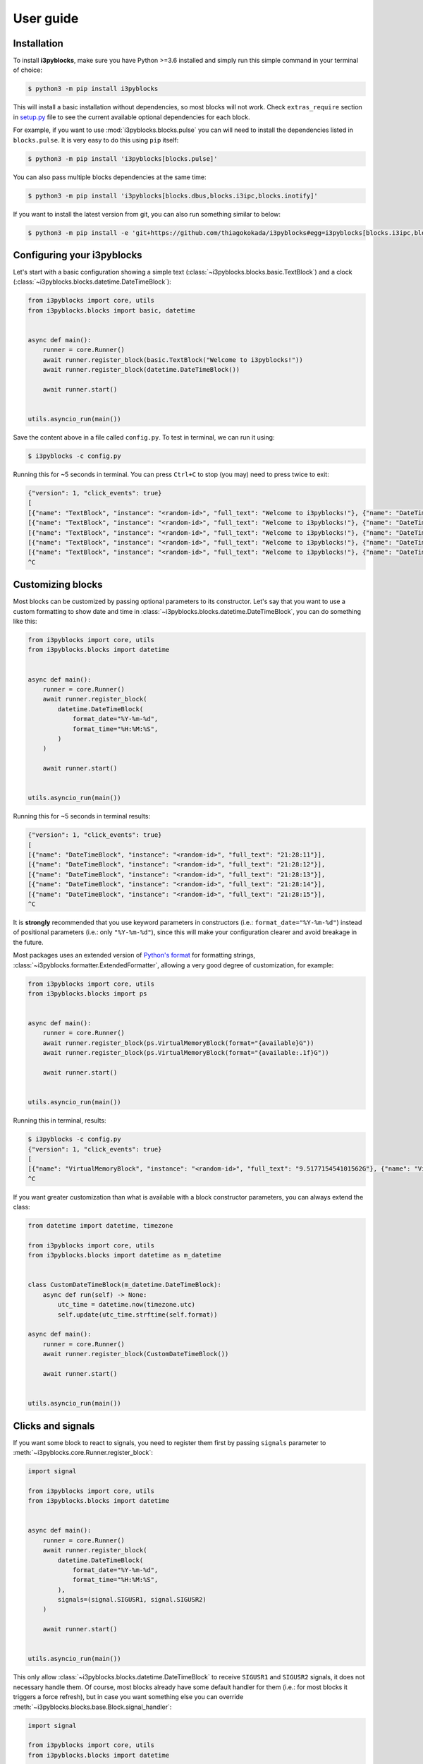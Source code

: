 User guide
==========

Installation
------------

To install **i3pyblocks**, make sure you have Python >=3.6 installed and simply
run this simple command in your terminal of choice:

.. code-block:: sh

    $ python3 -m pip install i3pyblocks

This will install a basic installation without dependencies, so most blocks will
not work. Check ``extras_require`` section in `setup.py`_ file to see the current
available optional dependencies for each block.

For example, if you want to use :mod:`i3pyblocks.blocks.pulse` you can will need
to install the dependencies listed in ``blocks.pulse``. It is very easy to do
this using ``pip`` itself:

.. code-block:: sh

    $ python3 -m pip install 'i3pyblocks[blocks.pulse]'

You can also pass multiple blocks dependencies at the same time:

.. code-block:: sh

    $ python3 -m pip install 'i3pyblocks[blocks.dbus,blocks.i3ipc,blocks.inotify]'

If you want to install the latest version from git, you can also run something
similar to below:

.. code-block:: sh

    $ python3 -m pip install -e 'git+https://github.com/thiagokokada/i3pyblocks#egg=i3pyblocks[blocks.i3ipc,blocks.ps]'

.. _setup.py:
    https://github.com/thiagokokada/i3pyblocks/blob/master/setup.py


Configuring your i3pyblocks
---------------------------

Let's start with a basic configuration showing a simple text
(:class:`~i3pyblocks.blocks.basic.TextBlock`) and a clock
(:class:`~i3pyblocks.blocks.datetime.DateTimeBlock`):

.. code-block:: python

    from i3pyblocks import core, utils
    from i3pyblocks.blocks import basic, datetime


    async def main():
        runner = core.Runner()
        await runner.register_block(basic.TextBlock("Welcome to i3pyblocks!"))
        await runner.register_block(datetime.DateTimeBlock())

        await runner.start()


    utils.asyncio_run(main())

Save the content above in a file called ``config.py``. To test in terminal,
we can run it using:

.. code-block:: sh

    $ i3pyblocks -c config.py

Running this for ~5 seconds in terminal. You can press ``Ctrl+C`` to stop (you
may) need to press twice to exit:

.. code-block:: sh

    {"version": 1, "click_events": true}
    [
    [{"name": "TextBlock", "instance": "<random-id>", "full_text": "Welcome to i3pyblocks!"}, {"name": "DateTimeBlock", "instance": "<random-id>", "full_text": "18:02:50"}],
    [{"name": "TextBlock", "instance": "<random-id>", "full_text": "Welcome to i3pyblocks!"}, {"name": "DateTimeBlock", "instance": "<random-id>", "full_text": "18:02:51"}],
    [{"name": "TextBlock", "instance": "<random-id>", "full_text": "Welcome to i3pyblocks!"}, {"name": "DateTimeBlock", "instance": "<random-id>", "full_text": "18:02:52"}],
    [{"name": "TextBlock", "instance": "<random-id>", "full_text": "Welcome to i3pyblocks!"}, {"name": "DateTimeBlock", "instance": "<random-id>", "full_text": "18:02:53"}],
    [{"name": "TextBlock", "instance": "<random-id>", "full_text": "Welcome to i3pyblocks!"}, {"name": "DateTimeBlock", "instance": "<random-id>", "full_text": "18:02:54"}],
    ^C

Customizing blocks
------------------

Most blocks can be customized by passing optional parameters to its constructor.
Let's say that you want to use a custom formatting to show date and time in
:class:`~i3pyblocks.blocks.datetime.DateTimeBlock`, you can do something like
this:

.. code-block:: python

    from i3pyblocks import core, utils
    from i3pyblocks.blocks import datetime


    async def main():
        runner = core.Runner()
        await runner.register_block(
            datetime.DateTimeBlock(
                format_date="%Y-%m-%d",
                format_time="%H:%M:%S",
            )
        )

        await runner.start()


    utils.asyncio_run(main())

Running this for ~5 seconds in terminal results:

.. code-block:: sh

    {"version": 1, "click_events": true}
    [
    [{"name": "DateTimeBlock", "instance": "<random-id>", "full_text": "21:28:11"}],
    [{"name": "DateTimeBlock", "instance": "<random-id>", "full_text": "21:28:12"}],
    [{"name": "DateTimeBlock", "instance": "<random-id>", "full_text": "21:28:13"}],
    [{"name": "DateTimeBlock", "instance": "<random-id>", "full_text": "21:28:14"}],
    [{"name": "DateTimeBlock", "instance": "<random-id>", "full_text": "21:28:15"}],
    ^C

It is **strongly** recommended that you use keyword parameters in constructors
(i.e.: ``format_date="%Y-%m-%d"``) instead of positional parameters
(i.e.: only ``"%Y-%m-%d"``), since this will make your configuration clearer
and avoid breakage in the future.

Most packages uses an extended version of `Python's format`_ for formatting
strings, :class:`~i3pyblocks.formatter.ExtendedFormatter`, allowing a very good
degree of customization, for example:

.. code-block:: python

    from i3pyblocks import core, utils
    from i3pyblocks.blocks import ps


    async def main():
        runner = core.Runner()
        await runner.register_block(ps.VirtualMemoryBlock(format="{available}G"))
        await runner.register_block(ps.VirtualMemoryBlock(format="{available:.1f}G"))

        await runner.start()


    utils.asyncio_run(main())

Running this in terminal, results:

.. code-block:: sh

    $ i3pyblocks -c config.py
    {"version": 1, "click_events": true}
    [
    [{"name": "VirtualMemoryBlock", "instance": "<random-id>", "full_text": "9.517715454101562G"}, {"name": "VirtualMemoryBlock", "instance": "<random-id>", "full_text": "9.5G"}],
    ^C

If you want greater customization than what is available with a block constructor
parameters, you can always extend the class:

.. code-block:: python

    from datetime import datetime, timezone

    from i3pyblocks import core, utils
    from i3pyblocks.blocks import datetime as m_datetime


    class CustomDateTimeBlock(m_datetime.DateTimeBlock):
        async def run(self) -> None:
            utc_time = datetime.now(timezone.utc)
            self.update(utc_time.strftime(self.format))

    async def main():
        runner = core.Runner()
        await runner.register_block(CustomDateTimeBlock())

        await runner.start()


    utils.asyncio_run(main())

.. _`Python's format`:
    https://pyformat.info/

Clicks and signals
------------------

If you want some block to react to signals, you need to register them first by
passing ``signals`` parameter to :meth:`~i3pyblocks.core.Runner.register_block`:

.. code-block:: python

    import signal

    from i3pyblocks import core, utils
    from i3pyblocks.blocks import datetime


    async def main():
        runner = core.Runner()
        await runner.register_block(
            datetime.DateTimeBlock(
                format_date="%Y-%m-%d",
                format_time="%H:%M:%S",
            ),
            signals=(signal.SIGUSR1, signal.SIGUSR2)
        )

        await runner.start()


    utils.asyncio_run(main())

This only allow :class:`~i3pyblocks.blocks.datetime.DateTimeBlock` to receive
``SIGUSR1`` and ``SIGUSR2`` signals, it does not necessary handle them. Of
course, most blocks already have some default handler for them (i.e.: for most
blocks it triggers a force refresh), but in case you want something else you
can override :meth:`~i3pyblocks.blocks.base.Block.signal_handler`:

.. code-block:: python

    import signal

    from i3pyblocks import core, utils
    from i3pyblocks.blocks import datetime


    class CustomDateTimeBlock(datetime.DateTimeBlock):
        async def signal_handler(self, *, sig: signal.Signals) -> None:
            if sig == signal.SIGUSR1:
                self.format = self.format_time
            elif sig == signal.SIGUSR2:
                self.format = self.format_date

    async def main():
        runner = core.Runner()
        await runner.register_block(
            CustomDateTimeBlock(),
            signals=(signal.SIGUSR1, signal.SIGUSR2)
        )

        await runner.start()


    utils.asyncio_run(main())

Running it and sending ``pkill -SIGUSR2 i3pyblocks`` in another terminal result in:

.. code-block:: sh

    $ i3pyblocks -c config.py
    {"version": 1, "click_events": true}
    [
    [{"name": "CustomDateTimeBlock", "instance": "<random-id>", "full_text": "21:58:27"}],
    [{"name": "CustomDateTimeBlock", "instance": "<random-id>", "full_text": "21:58:28"}],
    [{"name": "CustomDateTimeBlock", "instance": "<random-id>", "full_text": "09/18/20"}],
    [{"name": "CustomDateTimeBlock", "instance": "<random-id>", "full_text": "09/18/20"}],
    ^C

The same can be applied to mouse clicks overriding the
:meth:`~i3pyblocks.blocks.base.Block.click_handler`.
